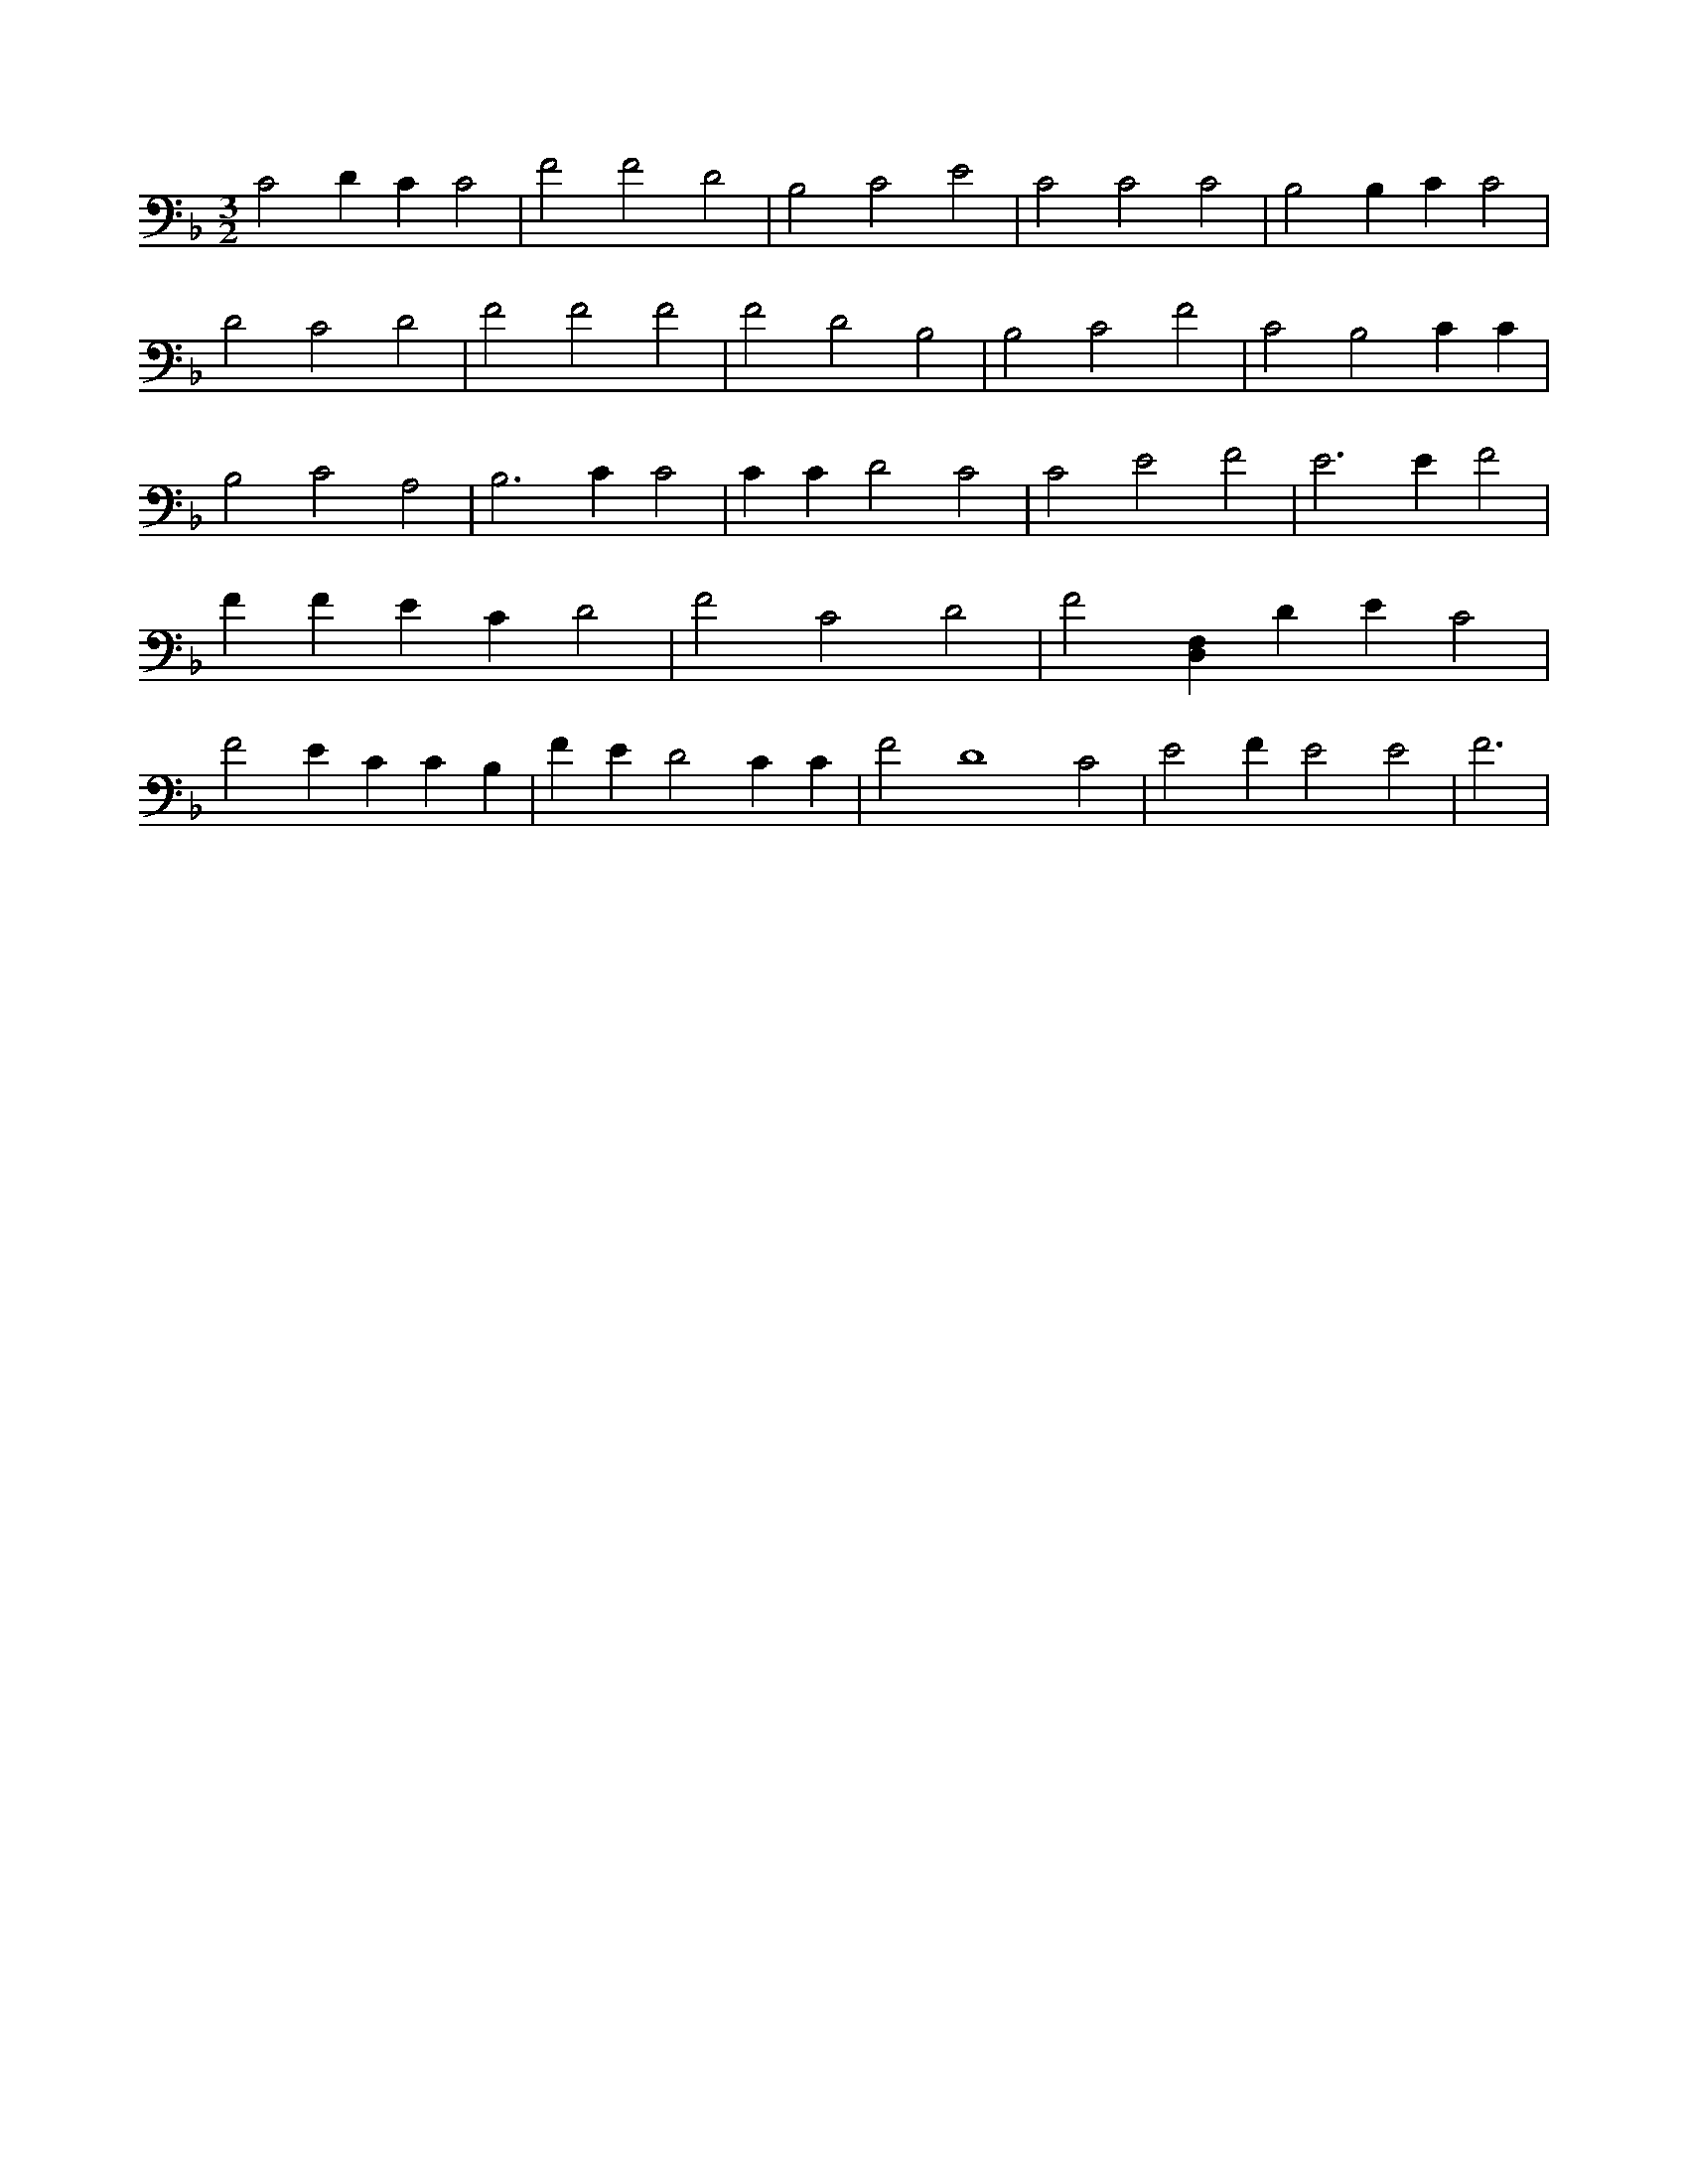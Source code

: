 X:78
L:1/4
M:3/2
K:FMaj
C2 D C C2 | F2 F2 D2 | B,2 C2 E2 | C2 C2 C2 | B,2 B, C C2 | D2 C2 D2 | F2 F2 F2 | F2 D2 B,2 | B,2 C2 F2 | C2 B,2 C C | B,2 C2 A,2 | B,3 C C2 | C C D2 C2 | C2 E2 F2 | E3 E F2 | F F E C D2 | F2 C2 D2 | F2 [D,F,] D E C2 | F2 E C C B, | F E D2 C C | F2 D4 C2 | E2 F E2 E2 | F3 |
